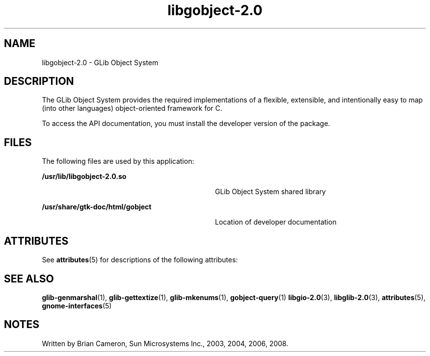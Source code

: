 '\" te
.TH libgobject-2\&.0 3 "14 May 2008" "SunOS 5.11" "C Library Functions"
.SH "NAME"
libgobject-2\&.0 \- GLib Object System
.SH "DESCRIPTION"
.PP
The GLib Object System provides the required implementations of a flexible,
extensible, and intentionally easy to map (into other languages)
object-oriented framework for C\&.
.PP
To access the API documentation, you must install the developer version of the
package\&.
.SH "FILES"
.PP
The following files are used by this application:
.sp
.ne 2
.mk
\fB\fB/usr/lib/libgobject-2\&.0\&.so\fR\fR
.in +32n
.rt
GLib Object System shared library
.sp
.sp 1
.in -32n
.sp
.ne 2
.mk
\fB\fB/usr/share/gtk-doc/html/gobject\fR\fR
.in +32n
.rt
Location of developer documentation
.sp
.sp 1
.in -32n
.SH "ATTRIBUTES"
.PP
See
\fBattributes\fR(5)
for descriptions of the following attributes:
.sp
.TS
tab() allbox;
cw(2.750000i)| cw(2.750000i)
lw(2.750000i)| lw(2.750000i).
ATTRIBUTE TYPEATTRIBUTE VALUE
Availabilitylibrary/glib2
Interface stabilityCommitted
.TE
.sp
.SH "SEE ALSO"
.PP
\fBglib-genmarshal\fR(1),
\fBglib-gettextize\fR(1),
\fBglib-mkenums\fR(1),
\fBgobject-query\fR(1)
\fBlibgio-2\&.0\fR(3),
\fBlibglib-2\&.0\fR(3),
\fBattributes\fR(5),
\fBgnome-interfaces\fR(5)
.SH "NOTES"
.PP
Written by Brian Cameron, Sun Microsystems Inc\&., 2003, 2004, 2006, 2008\&.
...\" created by instant / solbook-to-man, Thu 20 Mar 2014, 02:30
...\" LSARC 2001/384 Gtk+ 2.0 / glib 2.0
...\" LSARC 2001/781 location of GTK/Glib
...\" PSARC 2001/804 GTK/Glib becomes Contracted External

